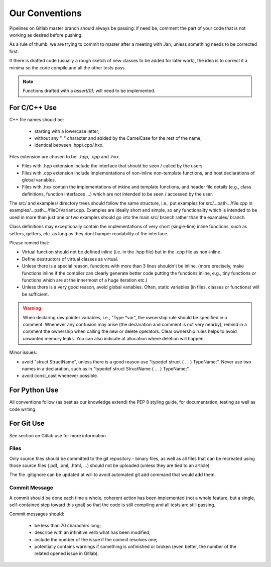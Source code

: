 Our Conventions
###############

Pipelines on Gitlab master branch should always be passing: if need be,
comment the part of your code that is not
working as desired before pushing.

As a rule of thumb, we are trying to commit to master after a
meeting with Jan, unless something needs to be corrected first.

If there is drafted code (usually a rough sketch of new classes to be added
for later work), the idea is to correct it a minima so the code compile and
all the other tests pass.

.. note::

   Functions drafted with a `assert(0);` will need to be implemented.

For C/C++ Use
*************

C++ file names should be:

  - starting with a lowercase letter;
  - without any "_" character and abided by the CamelCase for the rest of the name;
  - identical between .hpp/.cpp/.hxx.

Files extension are chosen to be: `.hpp`, `.cpp` and `.hxx`.

* Files with .hpp extension include the interface that should be seen / called by the users.
* Files with .cpp extension include implementations of non-inline non-template functions, and host declarations of global variables.
* Files with .hxx contain the implementations of inkine and template functions, and header file details (e.g., class definitions, function interfaces ...) which are not intended to be seen / accessed by the user.

The src/ and examples/ directory trees should follow the same structure, i.e., put examples for src/...path.../file.cpp in examples/...path.../fileOrVariant.cpp.  Examples are ideally short and simple, so any functionality which is intended to be used in more than just one or two examples should go into the main src/ branch rather than the examples/ branch.
  
Class definitions may exceptionally contain the implementations of very short (single-line) inline functions, such as setters, getters, etc. as long as they dont hamper readability of the interface.

Please remind that:

* Virtual function should not be defined inline (i.e. in the .hpp file) but in the .cpp file as non-inline.  
* Define destructors of virtual classes as virtual.
* Unless there is a special reason, functions with more than 3 lines shouldn't be inline.  (more precisely, make functions inline if the compiler can clearly generate better code putting the functions inline, e.g., tiny functions or functions which are at the innermost of a huge iteration etc.)
* Unless there is a very good reason, avoid global variables.  Often, static variables (in files, classes or functions) will be sufficient.

.. warning::

   When declaring raw pointer variables, i.e., "Type \*var", the ownership rule should be specified in a comment.  Whenever any confusion may arise (the declaration and comment is not very nearby), remind in a comment the ownership when calling the new or delete operators.  Clear ownership rules helps to avoid unwanted memory leaks.  You can also indicate at allocation where deletion will happen.


Minor issues:

* avoid "struct StructName", unless there is a good reason use "typedef struct { ... } TypeName;".  Never use two names in a declaration, such as in "typedef struct StructName { ... } TypeName;".
* avoid const_cast whenever possible.

For Python Use
**************

All conventions follow (as best as our knowledge extend) the PEP 8 styling guide,
for documentation, testing as well as code writing.

For Git Use
***********

See section on Gitlab use for more information.

Files
=====

Only source files should be committed to the git repository - binary files,
as well as all files that can be recreated using those source files (.pdf, .xml, .html, ...)
should not be uploaded (unless they are tied to an article).

The file .gitignore can be updated at will to avoid automated git add command that would add them.

Commit Message
==============

A commit should be done each time a whole, coherent action has been implemented
(not a whole feature, but a single, self-contained step toward this goal)
so that the code is still compiling and all tests are still passing.

Commit messages should:

 - be less than 70 characters long;
 - describe with an infinitive verb what has been modified;
 - include the number of the issue if the commit resolves one;
 - potentially contains warnings if something is unfinished or broken
   (even better, the number of the related opened issue in Gitlab).

